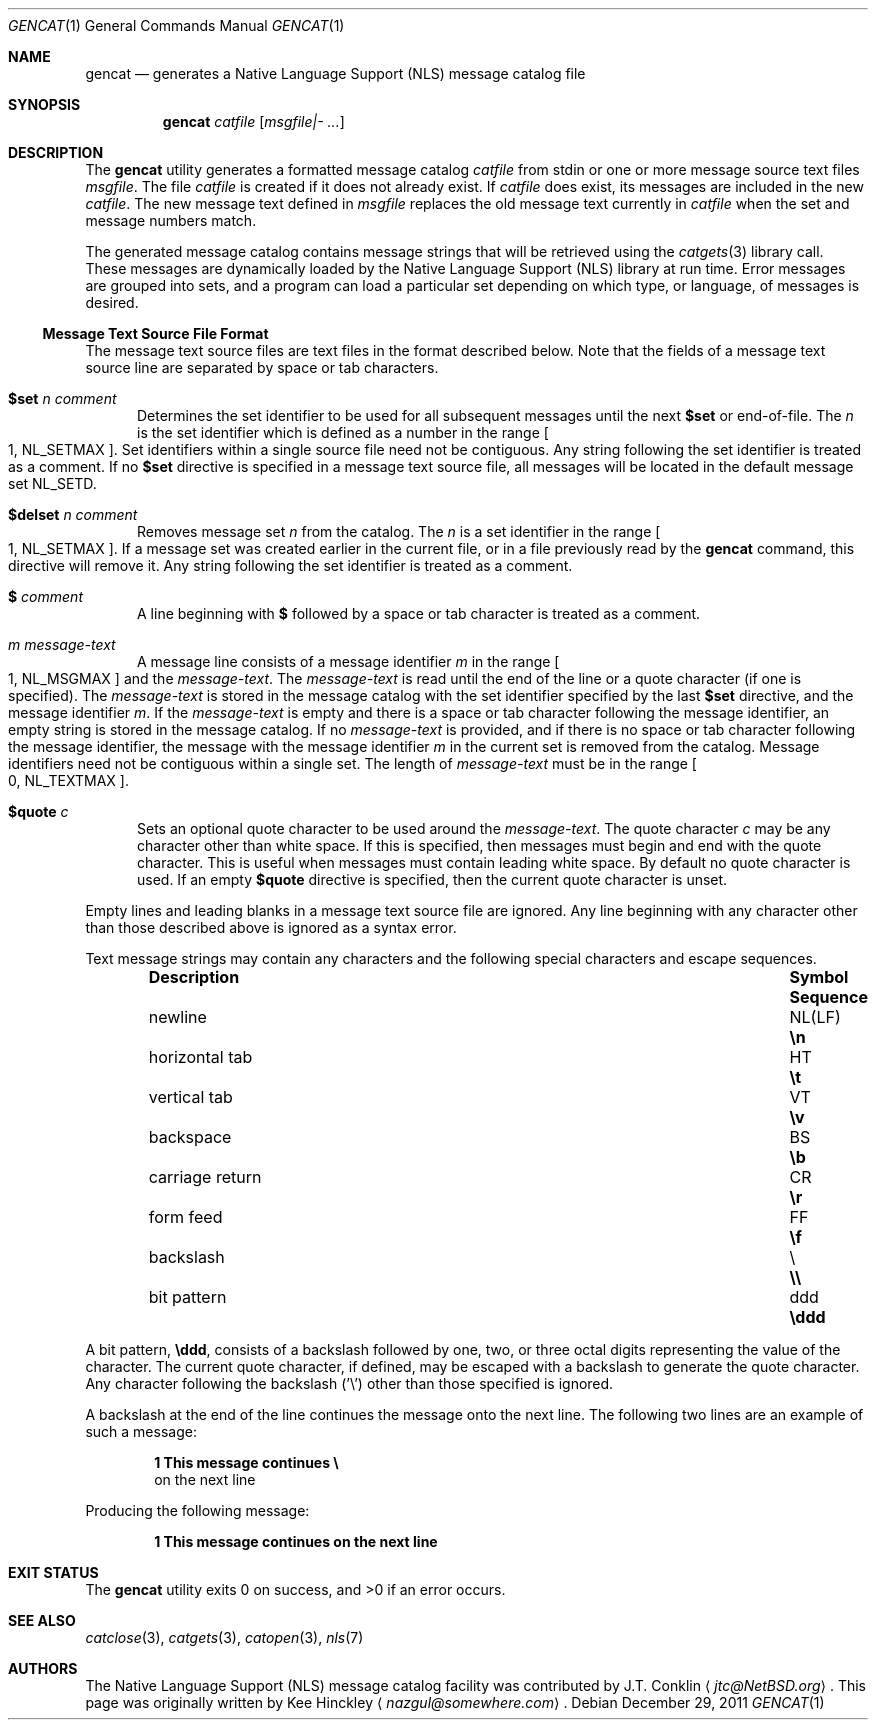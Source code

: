 .\" $NetBSD: gencat.1,v 1.13 2011/12/29 16:41:38 christos Exp $
.\"
.\" Copyright (c) 2007 The NetBSD Foundation, Inc.
.\" All rights reserved.
.\"
.\" This code is derived from software contributed to The NetBSD Foundation
.\" by Kee Hinckley and Brian Ginsbach.
.\"
.\" Redistribution and use in source and binary forms, with or without
.\" modification, are permitted provided that the following conditions
.\" are met:
.\" 1. Redistributions of source code must retain the above copyright
.\"    notice, this list of conditions and the following disclaimer.
.\" 2. Redistributions in binary form must reproduce the above copyright
.\"    notice, this list of conditions and the following disclaimer in the
.\"    documentation and/or other materials provided with the distribution.
.\"
.\" THIS SOFTWARE IS PROVIDED BY THE NETBSD FOUNDATION, INC. AND CONTRIBUTORS
.\" ``AS IS'' AND ANY EXPRESS OR IMPLIED WARRANTIES, INCLUDING, BUT NOT LIMITED
.\" TO, THE IMPLIED WARRANTIES OF MERCHANTABILITY AND FITNESS FOR A PARTICULAR
.\" PURPOSE ARE DISCLAIMED.  IN NO EVENT SHALL THE FOUNDATION OR CONTRIBUTORS
.\" BE LIABLE FOR ANY DIRECT, INDIRECT, INCIDENTAL, SPECIAL, EXEMPLARY, OR
.\" CONSEQUENTIAL DAMAGES (INCLUDING, BUT NOT LIMITED TO, PROCUREMENT OF
.\" SUBSTITUTE GOODS OR SERVICES; LOSS OF USE, DATA, OR PROFITS; OR BUSINESS
.\" INTERRUPTION) HOWEVER CAUSED AND ON ANY THEORY OF LIABILITY, WHETHER IN
.\" CONTRACT, STRICT LIABILITY, OR TORT (INCLUDING NEGLIGENCE OR OTHERWISE)
.\" ARISING IN ANY WAY OUT OF THE USE OF THIS SOFTWARE, EVEN IF ADVISED OF THE
.\" POSSIBILITY OF SUCH DAMAGE.
.\"
.\" Written by Kee Hinckley <nazgul@somewhere.com>
.\"
.Dd December 29, 2011
.Dt GENCAT 1
.Os
.Sh NAME
.Nm gencat
.Nd generates a Native Language Support (NLS) message catalog file
.Sh SYNOPSIS
.Nm
.Ar catfile
.Op Ar msgfile|- ...
.Sh DESCRIPTION
The
.Nm
utility generates a formatted message catalog
.Ar catfile
from stdin or one or more message source text files
.Ar msgfile .
The file
.Ar catfile
is created if it does not already exist.
If
.Ar catfile
does exist, its messages are included in the new
.Ar catfile .
The new message text defined in
.Ar msgfile
replaces the old message text currently in
.Ar catfile
when the set and message numbers match.
.Pp
The generated message catalog contains message
strings that will be retrieved using the
.Xr catgets 3
library call.
These messages are dynamically loaded by the
Native Language Support (NLS) library at run time.
Error messages are grouped into sets, and a program can load a
particular set depending on which type, or language, of messages
is desired.
.Ss Message Text Source File Format
The message text source files are text files in the format described below.
Note that the fields of a message text source line are separated by
space or tab characters.
.\" XXX Required by POSIX; the code must be fixed first.  Above line should be
.\" a single space or tab character;
.\" any other space or tab characters are considered to be part of the
.\" field contents.
.Bl -tag -width 3n
.It Li $set Ar n comment
Determines the set identifier to be used for all subsequent messages
until the next
.Li $set
or end-of-file.
The
.Ar n
is the set identifier which is defined as a number in the range
.Bo 1 ,
.Dv NL_SETMAX Bc .
Set identifiers within a single source file need not be contiguous.
Any string following the set identifier is treated as a comment.
If no
.Li $set
directive is specified in a message text source file,
all messages will be located in the default message set
.Dv NL_SETD .
.It Li $delset Ar n comment
Removes message set
.Ar n
from the catalog.
The
.Ar n
is a set identifier in the range
.Bo 1 ,
.Dv NL_SETMAX Bc .
If a message set was created earlier in the
current file, or in a file previously read by the
.Nm
command, this directive will remove it.
Any string following the set identifier is treated as a comment.
.It Li $ Ar comment
A line beginning with
.Li $
followed by a space or tab character is treated as a comment.
.It Ar m message-text
A message line consists of a message identifier
.Ar m
in the range
.Bo 1 ,
.Dv NL_MSGMAX Bc
and the
.Ar message-text .
The
.Ar message-text
is read until the end of the line or a quote character
(if one is specified).
The
.Ar message-text
is stored in the message catalog with
the set identifier specified by the last
.Li $set
directive, and the message identifier
.Ar m .
If the
.Ar message-text
is empty and there is a space or tab character
following the message identifier,
an empty string is stored in the message catalog.
If no
.Ar message-text
is provided,
and if there is no space or tab character following the message
identifier,
the message with the message identifier
.Ar m
in the current set is removed from the catalog.
Message identifiers need not be contiguous within a single set.
The length of
.Ar message-text
must be in the range
.Bo 0 ,
.Dv NL_TEXTMAX Bc .
.It Li $quote Ar c
Sets an optional quote character to be used around the
.Ar message-text .
The quote character
.Ar c
may be any character other than white space.
If this is specified, then messages must begin and end with the
quote character.
.\" XXX Remove next sentence when code is fixed for POSIX conformance.
This is useful when messages must contain leading white space.
.\" XXX Replacement when above is removed.
.\" This is useful to make leading and trailing spaces or empty
.\" messages visible.
By default no quote character is used.
If an empty
.Li $quote
directive is specified, then the current quote character is unset.
.El
.Pp
Empty lines
.\" XXX Remove next line when the code is fixed for POSIX conformance.
and leading blanks
in a message text source file are ignored.
Any line beginning with any character other than those
described above is ignored as a syntax error.
.Pp
Text message strings may contain any characters and
the following special characters and escape sequences.
.Bl -column -offset indent ".Sy carriage return" ".Sy Symbol" ".Sy Sequence"
.It Sy Description Ta Sy Symbol Ta Sy Sequence
.It newline Ta NL(LF) Ta Li \en
.It horizontal tab Ta HT Ta Li \et
.It vertical tab Ta VT Ta Li \ev
.It backspace Ta BS Ta Li \eb
.It carriage return Ta CR Ta Li \er
.It form feed Ta FF Ta Li \ef
.It backslash Ta \e Ta Li \e\e
.It bit pattern Ta ddd Ta Li \eddd
.El
.Pp
A bit pattern,
.Li \eddd ,
consists of a backslash followed by
one, two, or three octal digits representing the value of the character.
The current quote character, if defined, may be escaped with a backslash
to generate the quote character.
Any character following the backslash ('\e') other than those specified
is ignored.
.Pp
A backslash at the end of the line continues the message onto the next line.
The following two lines are an example of such a message:
.Pp
.Dl 1 This message continues \e
.D1 on the next line
.Pp
Producing the following message:
.Pp
.Dl 1 This message continues on the next line
.Sh EXIT STATUS
.Ex -std
.Sh SEE ALSO
.Xr catclose 3 ,
.Xr catgets 3 ,
.Xr catopen 3 ,
.Xr nls 7
.\" XXX Close but not quite; add when code is fixed.
.\".Sh STANDARDS
.\"The
.\".Nm
.\"utility is compliant with the
.\".St -p1003.1-2004
.\"standard.
.Sh AUTHORS
.An -nosplit
The Native Language Support (NLS) message catalog facility was
contributed by
.An J.T. Conklin
.Aq Mt jtc@NetBSD.org .
This page was originally written by
.An Kee Hinckley
.Aq Mt nazgul@somewhere.com .
